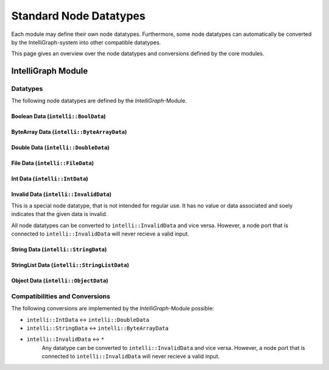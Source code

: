 Standard Node Datatypes
------------------------

Each module may define their own node datatypes. Furthermore, some node datatypes can automatically be converted by the IntelliGraph-system into other compatible datatypes.

This page gives an overview over the node datatypes and conversions defined by the core modules.

IntelliGraph Module
~~~~~~~~~~~~~~~~~~~

Datatypes
"""""""""

The following node datatypes are defined by the `IntelliGraph`-Module.

Boolean Data (``intelli::BoolData``)
^^^^^^^^^^^^^^^^^^^^^^^^^^^^^^^^^^^^

ByteArray Data (``intelli::ByteArrayData``)
^^^^^^^^^^^^^^^^^^^^^^^^^^^^^^^^^^^^^^^^^^^

Double Data (``intelli::DoubleData``)
^^^^^^^^^^^^^^^^^^^^^^^^^^^^^^^^^^^^^

File Data (``intelli::FileData``)
^^^^^^^^^^^^^^^^^^^^^^^^^^^^^^^^^

Int Data (``intelli::IntData``)
^^^^^^^^^^^^^^^^^^^^^^^^^^^^^^^

Invalid Data (``intelli::InvalidData``)
^^^^^^^^^^^^^^^^^^^^^^^^^^^^^^^^^^^^^^^

This is a special node datatype, that is not intended for regular use.
It has no value or data associated and soely indicates that the given data is invalid.

All node datatypes can be converted to ``intelli::InvalidData`` and vice versa. However, a node port that is connected to ``intelli::InvalidData`` will never recieve a valid input.

String Data (``intelli::StringData``)
^^^^^^^^^^^^^^^^^^^^^^^^^^^^^^^^^^^^^

StringList Data (``intelli::StringListData``)
^^^^^^^^^^^^^^^^^^^^^^^^^^^^^^^^^^^^^^^^^^^^^

Object Data (``intelli::ObjectData``)
^^^^^^^^^^^^^^^^^^^^^^^^^^^^^^^^^^^^^

Compatibilities and Conversions
"""""""""""""""""""""""""""""""

The following conversions are implemented by the `IntelliGraph`-Module possible:

- ``intelli::IntData`` <-> ``intelli::DoubleData``
- ``intelli::StringData`` <-> ``intelli::ByteArrayData``
- ``intelli::InvalidData`` <-> ``*``
	Any datatype can be converted to ``intelli::InvalidData`` and vice versa. However, a node port that is connected to ``intelli::InvalidData`` will never recieve a valid input.